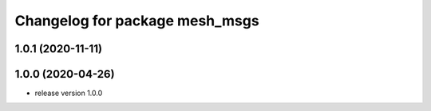 ^^^^^^^^^^^^^^^^^^^^^^^^^^^^^^^
Changelog for package mesh_msgs
^^^^^^^^^^^^^^^^^^^^^^^^^^^^^^^

1.0.1 (2020-11-11)
------------------

1.0.0 (2020-04-26)
------------------
* release version 1.0.0
